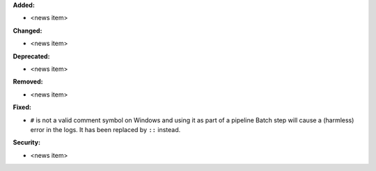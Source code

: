 **Added:**

* <news item>

**Changed:**

* <news item>

**Deprecated:**

* <news item>

**Removed:**

* <news item>

**Fixed:**

* ``#`` is not a valid comment symbol on Windows and using it as part of a pipeline Batch step will cause a (harmless) error in the logs. It has been replaced by ``::`` instead.

**Security:**

* <news item>
